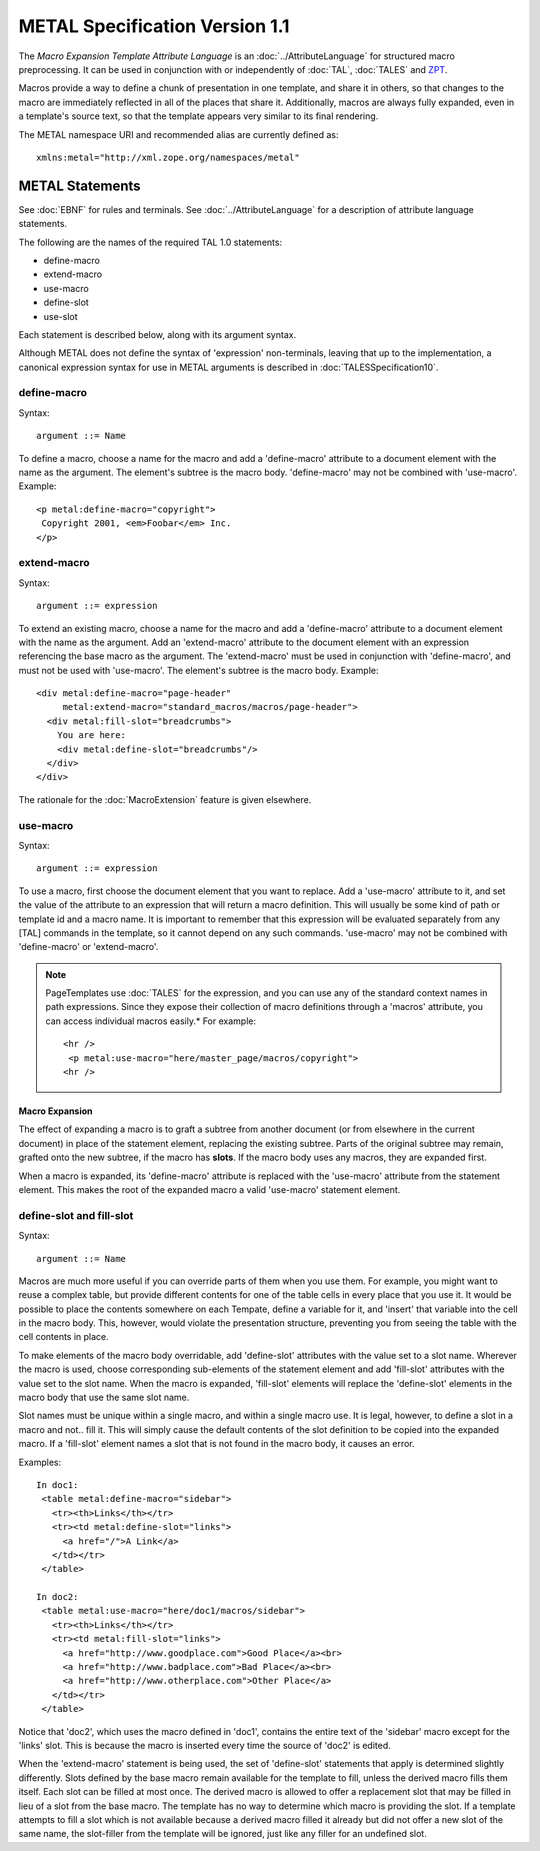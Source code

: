 =================================
 METAL Specification Version 1.1
=================================

The *Macro Expansion Template Attribute Language* is an
:doc:`../AttributeLanguage` for structured macro preprocessing. It can be used
in conjunction with or independently of :doc:`TAL`, :doc:`TALES` and `ZPT
<http://www.zope.org/Wikis/DevSite/Projects/ZPT/FrontPage>`_.

Macros provide a way to define a chunk of presentation in one
template, and share it in others, so that changes to the macro are
immediately reflected in all of the places that share it.
Additionally, macros are always fully expanded, even in a template's
source text, so that the template appears very similar to its final
rendering.

The METAL namespace URI and recommended alias are currently defined as::

    xmlns:metal="http://xml.zope.org/namespaces/metal"

METAL Statements
================

See :doc:`EBNF` for rules and terminals. See :doc:`../AttributeLanguage` for a
description of attribute language statements.

The following are the names of the required TAL 1.0 statements:

- define-macro
- extend-macro
- use-macro
- define-slot
- use-slot

Each statement is described below, along with its argument syntax.

Although METAL does not define the syntax of 'expression'
non-terminals, leaving that up to the implementation, a canonical
expression syntax for use in METAL arguments is described in
:doc:`TALESSpecification10`.

define-macro
------------

Syntax::

       argument ::= Name

To define a macro, choose a name for the macro and add a
'define-macro' attribute to a document element with the name as the
argument. The element's subtree is the macro body. 'define-macro' may
not be combined with 'use-macro'. Example::

        <p metal:define-macro="copyright">
         Copyright 2001, <em>Foobar</em> Inc.
        </p>

extend-macro
------------

Syntax::

       argument ::= expression

To extend an existing macro, choose a name for the macro and add a
'define-macro' attribute to a document element with the name as the
argument. Add an 'extend-macro' attribute to the document element with
an expression referencing the base macro as the argument. The
'extend-macro' must be used in conjunction with 'define-macro', and
must not be used with 'use-macro'. The element's subtree is the macro
body. Example::

        <div metal:define-macro="page-header"
             metal:extend-macro="standard_macros/macros/page-header">
          <div metal:fill-slot="breadcrumbs">
            You are here:
            <div metal:define-slot="breadcrumbs"/>
          </div>
        </div>

The rationale for the :doc:`MacroExtension` feature is given elsewhere.

use-macro
---------

Syntax::

       argument ::= expression

To use a macro, first choose the document element that you want to
replace. Add a 'use-macro' attribute to it, and set the value of the
attribute to an expression that will return a macro definition. This
will usually be some kind of path or template id and a macro name. It
is important to remember that this expression will be evaluated
separately from any [TAL] commands in the template, so it cannot
depend on any such commands. 'use-macro' may not be combined with
'define-macro' or 'extend-macro'.

.. note::
   PageTemplates use :doc:`TALES` for the expression, and you can use any
   of the standard context names in path expressions.   Since they expose
   their collection of macro definitions through a 'macros' attribute, you
   can access individual macros easily.*  For example::

       <hr />
        <p metal:use-macro="here/master_page/macros/copyright">
       <hr />

Macro Expansion
~~~~~~~~~~~~~~~

The effect of expanding a macro is to graft a subtree from another
document (or from elsewhere in the current document) in place of the
statement element, replacing the existing subtree. Parts of the
original subtree may remain, grafted onto the new subtree, if the
macro has **slots**. If the macro body uses any macros, they are
expanded first.

When a macro is expanded, its 'define-macro' attribute is replaced
with the 'use-macro' attribute from the statement element. This makes
the root of the expanded macro a valid 'use-macro' statement element.

define-slot and fill-slot
-------------------------

Syntax::

       argument ::= Name

Macros are much more useful if you can override parts of them when you
use them. For example, you might want to reuse a complex table, but
provide different contents for one of the table cells in every place
that you use it. It would be possible to place the contents somewhere
on each Tempate, define a variable for it, and 'insert' that variable
into the cell in the macro body. This, however, would violate the
presentation structure, preventing you from seeing the table with the
cell contents in place.

To make elements of the macro body overridable, add 'define-slot'
attributes with the value set to a slot name. Wherever the macro is
used, choose corresponding sub-elements of the statement element and
add 'fill-slot' attributes with the value set to the slot name. When
the macro is expanded, 'fill-slot' elements will replace the
'define-slot' elements in the macro body that use the same slot name.

Slot names must be unique within a single macro, and within a single
macro use. It is legal, however, to define a slot in a macro and not..
fill it. This will simply cause the default contents of the slot
definition to be copied into the expanded macro. If a 'fill-slot'
element names a slot that is not found in the macro body, it causes an
error.

Examples::

       In doc1:
        <table metal:define-macro="sidebar">
          <tr><th>Links</th></tr>
          <tr><td metal:define-slot="links">
            <a href="/">A Link</a>
          </td></tr>
        </table>

       In doc2:
        <table metal:use-macro="here/doc1/macros/sidebar">
          <tr><th>Links</th></tr>
          <tr><td metal:fill-slot="links">
            <a href="http://www.goodplace.com">Good Place</a><br>
            <a href="http://www.badplace.com">Bad Place</a><br>
            <a href="http://www.otherplace.com">Other Place</a>
          </td></tr>
        </table>

Notice that 'doc2', which uses the macro defined in 'doc1', contains
the entire text of the 'sidebar' macro except for the 'links' slot.
This is because the macro is inserted every time the source of 'doc2'
is edited.

When the 'extend-macro' statement is being used, the set of
'define-slot' statements that apply is determined slightly
differently. Slots defined by the base macro remain available for the
template to fill, unless the derived macro fills them itself. Each
slot can be filled at most once. The derived macro is allowed to offer
a replacement slot that may be filled in lieu of a slot from the base
macro. The template has no way to determine which macro is providing
the slot. If a template attempts to fill a slot which is not available
because a derived macro filled it already but did not offer a new slot
of the same name, the slot-filler from the template will be ignored,
just like any filler for an undefined slot.
